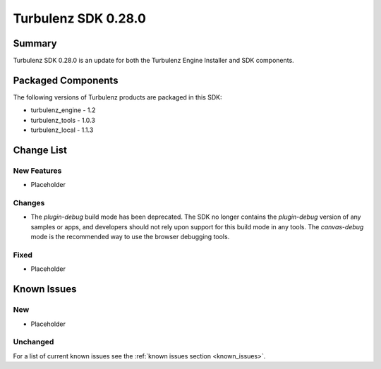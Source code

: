 --------------------
Turbulenz SDK 0.28.0
--------------------

.. highlight:: javascript

Summary
=======

Turbulenz SDK 0.28.0 is an update for both the Turbulenz Engine
Installer and SDK components.

Packaged Components
===================

The following versions of Turbulenz products are packaged in this SDK:

* turbulenz_engine - 1.2
* turbulenz_tools - 1.0.3
* turbulenz_local - 1.1.3

Change List
===========

New Features
------------

* Placeholder

Changes
-------

* The *plugin-debug* build mode has been deprecated.  The SDK no
  longer contains the *plugin-debug* version of any samples or apps,
  and developers should not rely upon support for this build mode in
  any tools.  The *canvas-debug* mode is the recommended way to use
  the browser debugging tools.

Fixed
-----

* Placeholder

Known Issues
============

New
---

* Placeholder

Unchanged
---------

For a list of current known issues see the :ref:`known issues section
<known_issues>`.
